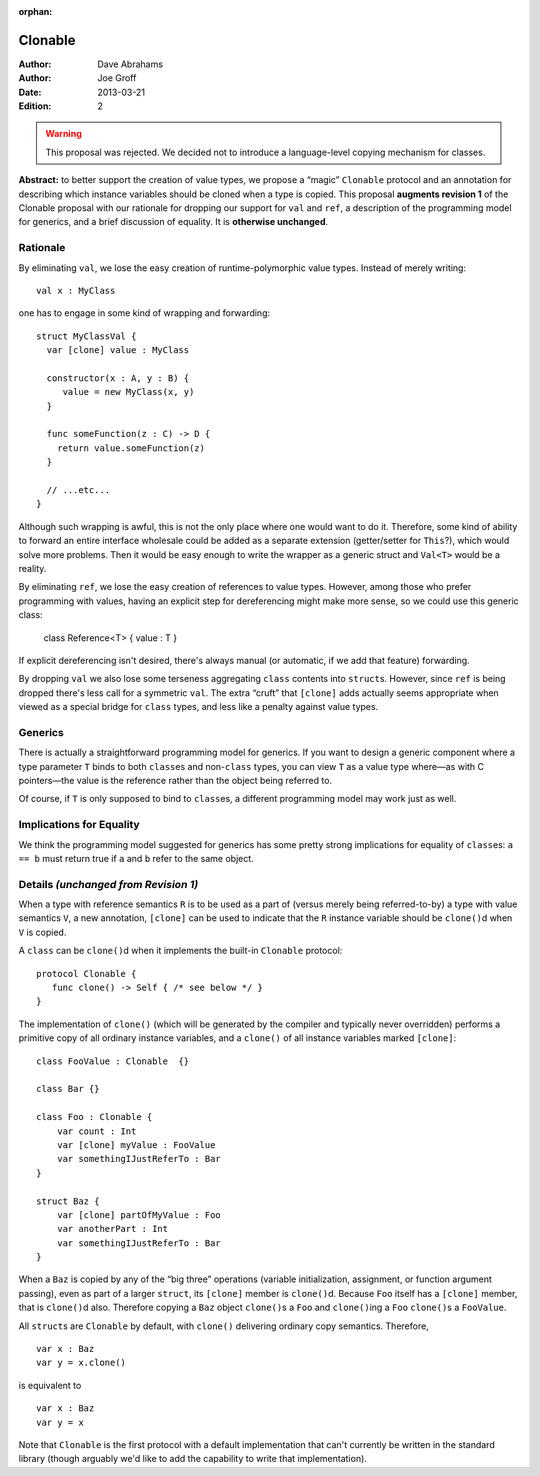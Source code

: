 :orphan:

.. @raise litre.TestsAreMissing

==========
 Clonable
==========

:Author: Dave Abrahams
:Author: Joe Groff
:Date: 2013-03-21
:Edition: 2

.. warning:: This proposal was rejected. We decided not to introduce a
  language-level copying mechanism for classes.

**Abstract:** to better support the creation of value types, we
propose a “magic” ``Clonable`` protocol and an annotation for describing
which instance variables should be cloned when a type is copied.  This
proposal **augments revision 1** of the Clonable proposal with our
rationale for dropping our support for ``val`` and ``ref``, a
description of the programming model for generics, and a brief
discussion of equality.  It is **otherwise unchanged**.

Rationale
=========

By eliminating ``val``, we lose the easy creation of
runtime-polymorphic value types.  Instead of merely writing::

  val x : MyClass

one has to engage in some kind of wrapping and forwarding::

  struct MyClassVal {
    var [clone] value : MyClass
    
    constructor(x : A, y : B) {
       value = new MyClass(x, y)
    }

    func someFunction(z : C) -> D {
      return value.someFunction(z)
    }

    // ...etc...
  }

Although such wrapping is awful, this is not the only place where one
would want to do it.  Therefore, some kind of ability to forward an
entire interface wholesale could be added as a separate extension
(getter/setter for ``This``?), which would solve more problems.  Then it
would be easy enough to write the wrapper as a generic struct and
``Val<T>`` would be a reality.

By eliminating ``ref``, we lose the easy creation of references to
value types.  However, among those who prefer programming with values,
having an explicit step for dereferencing might make more sense, so we
could use this generic class:

  class Reference<T> { value : T }

If explicit dereferencing isn't desired, there's always manual (or
automatic, if we add that feature) forwarding.

By dropping ``val`` we also lose some terseness aggregating ``class``
contents into ``struct``\ s.  However, since ``ref`` is being dropped
there's less call for a symmetric ``val``.  The extra “cruft” that
``[clone]`` adds actually seems appropriate when viewed as a special
bridge for ``class`` types, and less like a penalty against value
types.

Generics
========

There is actually a straightforward programming model for generics.
If you want to design a generic component where a type parameter ``T``
binds to both ``class``\ es and non-``class`` types, you can view
``T`` as a value type where—as with C pointers—the value is the
reference rather than the object being referred to.

Of course, if ``T`` is only supposed to bind to ``class``\ es, a
different programming model may work just as well.

Implications for Equality
=========================

We think the programming model suggested for generics has some pretty
strong implications for equality of ``class``\ es: ``a == b`` must
return true if ``a`` and ``b`` refer to the same object.

Details *(unchanged from Revision 1)*
=====================================

When a type with reference semantics ``R`` is to be used as a part of
(versus merely being referred-to-by) a type with value semantics ``V``,
a new annotation, ``[clone]`` can be used to indicate that the ``R``
instance variable should be ``clone()``\ d when ``V`` is copied.

A ``class`` can be ``clone()``\ d when it implements the built-in ``Clonable``
protocol::

  protocol Clonable {
     func clone() -> Self { /* see below */ }
  }

The implementation of ``clone()`` (which will be generated by the
compiler and typically never overridden) performs a primitive copy of
all ordinary instance variables, and a ``clone()`` of all instance
variables marked ``[clone]``::

  class FooValue : Clonable  {}
  
  class Bar {}

  class Foo : Clonable {
      var count : Int
      var [clone] myValue : FooValue 
      var somethingIJustReferTo : Bar
  }

  struct Baz {
      var [clone] partOfMyValue : Foo
      var anotherPart : Int
      var somethingIJustReferTo : Bar
  }

When a ``Baz`` is copied by any of the “big three” operations (variable
initialization, assignment, or function argument passing), even as
part of a larger ``struct``, its ``[clone]`` member is ``clone()``\ d.
Because ``Foo`` itself has a ``[clone]`` member, that is ``clone()``\ d
also.  Therefore copying a ``Baz`` object ``clone()``\ s a ``Foo`` and
``clone()``\ ing a ``Foo`` ``clone()``\ s a ``FooValue``.  

All ``struct``\ s are ``Clonable`` by default, with ``clone()`` delivering
ordinary copy semantics.  Therefore, ::

  var x : Baz
  var y = x.clone()

is equivalent to ::

  var x : Baz
  var y = x

Note that ``Clonable`` is the first protocol with a default
implementation that can't currently be written in the standard library
(though arguably we'd like to add the capability to write that
implementation).

